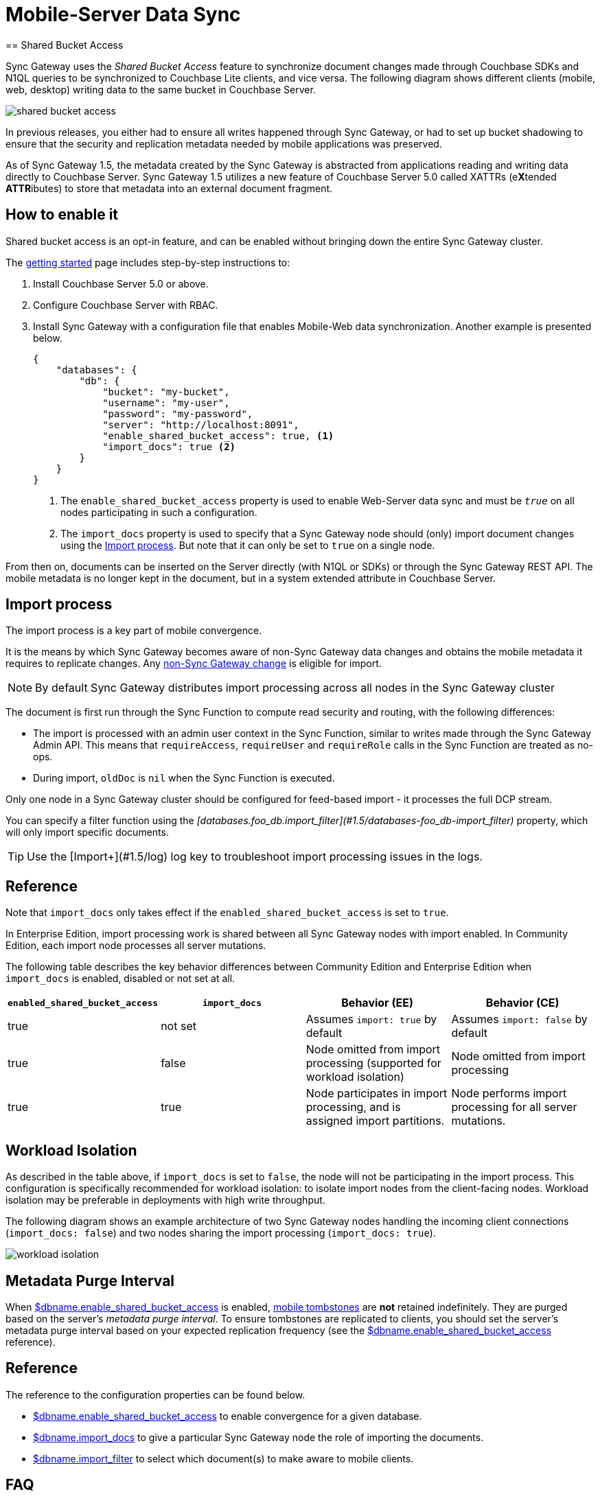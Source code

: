 = Mobile-Server Data Sync
:url-downloads: https://www.couchbase.com/downloads
== Shared Bucket Access
:pageOriginRel: "sg=1.5, Cbs=5.0)_"

Sync Gateway uses the _Shared Bucket Access_ feature to synchronize document changes made through Couchbase SDKs and N1QL queries to be synchronized to Couchbase Lite clients, and vice versa.
The following diagram shows different clients (mobile, web, desktop) writing data to the same bucket in Couchbase Server.

image::shared-bucket-access.png[]

In previous releases, you either had to ensure all writes happened through Sync Gateway, or had to set up bucket shadowing to ensure that the security and replication metadata needed by mobile applications was preserved.

As of Sync Gateway 1.5, the metadata created by the Sync Gateway is abstracted from applications reading and writing data directly to Couchbase Server.
Sync Gateway 1.5 utilizes a new feature of Couchbase Server 5.0 called XATTRs (e**X**tended **ATTR**ibutes) to store that metadata into an external document fragment.

== How to enable it

Shared bucket access is an opt-in feature, and can be enabled without bringing down the entire Sync Gateway cluster.

The xref:getting-started.adoc[getting started] page includes step-by-step instructions to:

. Install Couchbase Server 5.0 or above.
. Configure Couchbase Server with RBAC.
. Install Sync Gateway with a configuration file that enables Mobile-Web data synchronization.
Another example is presented below.
+
[source,json]
----
{
    "databases": {
        "db": {
            "bucket": "my-bucket",
            "username": "my-user",
            "password": "my-password",
            "server": "http://localhost:8091",
            "enable_shared_bucket_access": true, <1>
            "import_docs": true <2>
        }
    }
}
----
<1> The `enable_shared_bucket_access` property is used to enable Web-Server data sync and must be `_true_` on all nodes participating in such a configuration.
<2> The `import_docs` property is used to specify that a Sync Gateway node should (only) import document changes using the <<Import process>>. But note that it can only be set to `true` on a single node.

From then on, documents can be inserted on the Server directly (with N1QL or SDKs) or through the Sync Gateway REST API.
The mobile metadata is no longer kept in the document, but in a system extended attribute in Couchbase Server.

== Import process

The import process is a key part of mobile convergence.

It is the means by which Sync Gateway becomes aware of non-Sync Gateway data changes and obtains the mobile metadata it requires to replicate changes.
Any link:glossary.adoc#non-sync-gateway[non-Sync Gateway change] is eligible for import.

NOTE: By default Sync Gateway distributes import processing across all nodes in the Sync Gateway cluster

The document is first run through the Sync Function to compute read security and routing, with the following differences:

- The import is processed with an admin user context in the Sync Function, similar to writes made through the Sync Gateway Admin API.
This means that `requireAccess`, `requireUser` and `requireRole` calls in the Sync Function are treated as no-ops.
- During import, `oldDoc` is `nil` when the Sync Function is executed.

Only one node in a Sync Gateway cluster should be configured for feed-based import - it processes the full DCP stream.

You can specify a filter function using the _[databases.foo_db.import_filter](#1.5/databases-foo_db-import_filter)_ property, which will only import specific documents.

TIP: Use the [Import+](#1.5/log) log key to troubleshoot import processing issues in the logs.

== Reference

Note that `import_docs` only takes effect if the `enabled_shared_bucket_access` is set to `true`.

In Enterprise Edition, import processing work is shared between all Sync Gateway nodes with import enabled. In Community Edition, each import node processes all server mutations.

The following table describes the key behavior differences between Community Edition and Enterprise Edition when `import_docs` is enabled, disabled or not set at all.

|===
| `enabled_shared_bucket_access` | `import_docs` | Behavior (EE) | Behavior (CE)

| true
| not set
| Assumes `import: true` by default
| Assumes `import: false` by default

| true
| false
| Node omitted from import processing (supported for workload isolation)
| Node omitted from import processing

| true
| true
| Node participates in import processing, and is assigned import partitions.
| Node performs import processing for all server mutations.
|===

== Workload Isolation

As described in the table above, if `import_docs` is set to `false`, the node will not be participating in the import process.
This configuration is specifically recommended for workload isolation: to isolate import nodes from the client-facing nodes.
Workload isolation may be preferable in deployments with high write throughput.

The following diagram shows an example architecture of two Sync Gateway nodes handling the incoming client connections (`import_docs: false`) and two nodes sharing the import processing (`import_docs: true`).

image:workload-isolation.png[]

== Metadata Purge Interval

When link:config-properties.html#databases-foo_db-enable_shared_bucket_access[$dbname.enable_shared_bucket_access] is enabled, xref:glossary.adoc[mobile tombstones] are *not* retained indefinitely.
They are purged based on the server's _metadata purge interval_.
To ensure tombstones are replicated to clients, you should set the server's metadata purge interval based on your expected replication frequency (see the link:config-properties.html#databases-foo_db-enable_shared_bucket_access[$dbname.enable_shared_bucket_access] reference).

== Reference

The reference to the configuration properties can be found below.

* link:config-properties.html#databases-foo_db-enable_shared_bucket_access[$dbname.enable_shared_bucket_access] to enable convergence for a given database.
* link:config-properties.html#databases-foo_db-import_docs[$dbname.import_docs] to give a particular Sync Gateway node the role of importing the documents.
* link:config-properties.html#databases-foo_db-import_filter[$dbname.import_filter] to select which document(s) to make aware to mobile clients.

== FAQ

=== How do I query the document's sync metadata?

Starting in Couchbase Server 5.5, the N1QL query language supports the ability to select extended attributes (xattrs) where the document's sync metadata is stored.
The following query shows an example of that feature.

[source,sql]
----
SELECT meta().xattrs._sync FROM `travel-sample` WHERE meta().id = "mydocId"
----

Prior to 5.5, there is no way to query the mobile metadata with `shared_bucket_access_enabled: true`.

WARNING: The sync metadata is maintained internally by Sync Gateway and its structure can change at any time.
It should not be used to drive business logic of applications. The direct use of the N1QL query is *unsupported* and must not be used in production environments.

=== How do I access a blob stored in Couchbase Lite?

See the xref:couchbase-lite:ROOT:swift.adoc#blobs[Blob] example.

=== How do I access an attachment from a WebApp?

Attachments can be accessed through Sync Gateway's REST API using the xref:rest-api.adoc#/attachment/get\__db___doc___attachment_[+/{db}/{doc}/{attachment}+] endpoint.

== Migrating from Bucket Shadowing

As of Sync Gateway 1.5, the Bucket Shadowing feature is deprecated and no longer supported.
The following steps outline a recommended method for migrating from Bucket Shadowing to the latest version with interoperability between Couchbase Server SDKs and Couchbase Mobile.

. Follow the recommendations in the xref:server:install:upgrade-online.adoc[Couchbase Server documentation] to upgrade all instances to 5.0.
. Create a new bucket on Couchbase Server (*bucket 2*).
. Install Sync Gateway 1.5 on a separate node with shared access enabled and connect it to the new bucket (*bucket 2*).
. Setup a link:running-replications.html[push replication] from the Sync Gateway instance used for Bucket Shadowing to the Sync Gateway 1.5 instance.
. Once the replication has completed, test your application is performing as expected.
. Update the load balancer to direct incoming traffic to the Sync Gateway 1.5 instance when you are ready to upgrade.
. Delete the first bucket (*bucket 1*).

image:bucket-shadowing-migration.png[]
